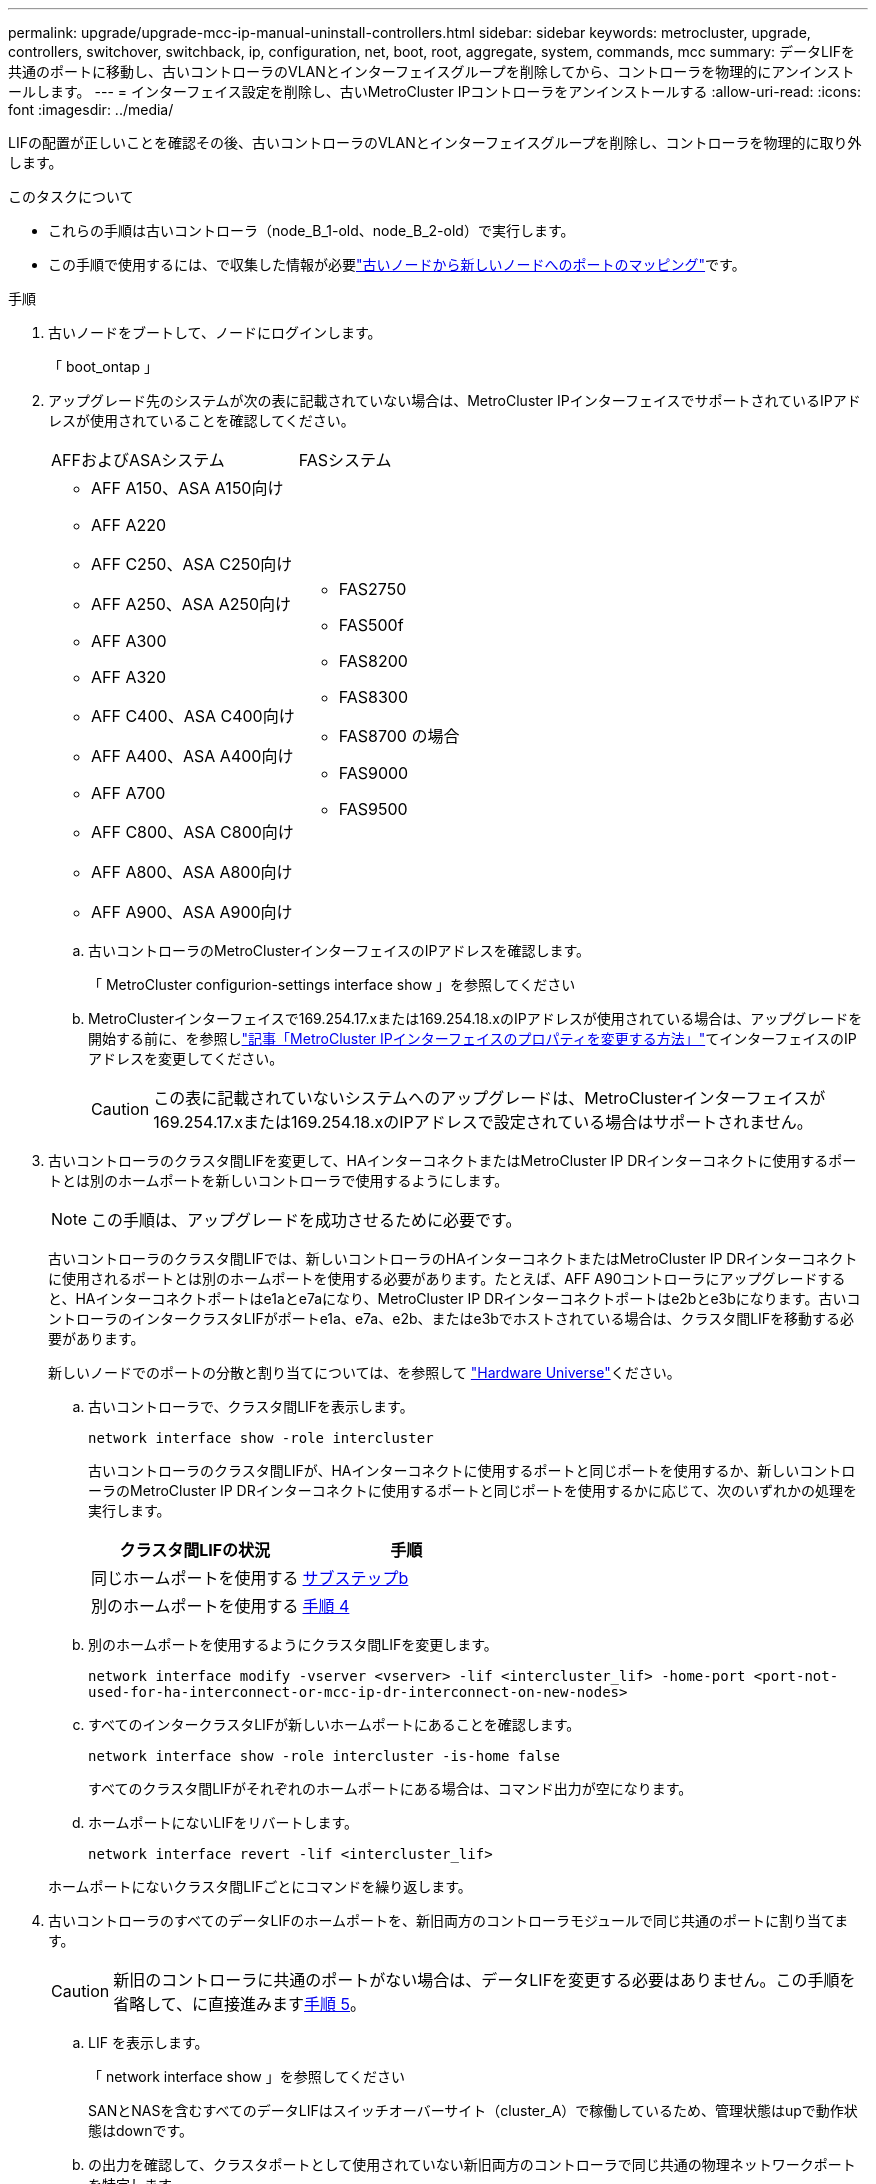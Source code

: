 ---
permalink: upgrade/upgrade-mcc-ip-manual-uninstall-controllers.html 
sidebar: sidebar 
keywords: metrocluster, upgrade, controllers, switchover, switchback, ip, configuration, net, boot, root, aggregate, system, commands, mcc 
summary: データLIFを共通のポートに移動し、古いコントローラのVLANとインターフェイスグループを削除してから、コントローラを物理的にアンインストールします。 
---
= インターフェイス設定を削除し、古いMetroCluster IPコントローラをアンインストールする
:allow-uri-read: 
:icons: font
:imagesdir: ../media/


[role="lead"]
LIFの配置が正しいことを確認その後、古いコントローラのVLANとインターフェイスグループを削除し、コントローラを物理的に取り外します。

.このタスクについて
* これらの手順は古いコントローラ（node_B_1-old、node_B_2-old）で実行します。
* この手順で使用するには、で収集した情報が必要link:upgrade-mcc-ip-prepare-system.html#map-ports-from-the-old-nodes-to-the-new-nodes["古いノードから新しいノードへのポートのマッピング"]です。


.手順
. 古いノードをブートして、ノードにログインします。
+
「 boot_ontap 」

. アップグレード先のシステムが次の表に記載されていない場合は、MetroCluster IPインターフェイスでサポートされているIPアドレスが使用されていることを確認してください。
+
|===


| AFFおよびASAシステム | FASシステム 


 a| 
** AFF A150、ASA A150向け
** AFF A220
** AFF C250、ASA C250向け
** AFF A250、ASA A250向け
** AFF A300
** AFF A320
** AFF C400、ASA C400向け
** AFF A400、ASA A400向け
** AFF A700
** AFF C800、ASA C800向け
** AFF A800、ASA A800向け
** AFF A900、ASA A900向け

 a| 
** FAS2750
** FAS500f
** FAS8200
** FAS8300
** FAS8700 の場合
** FAS9000
** FAS9500


|===
+
.. 古いコントローラのMetroClusterインターフェイスのIPアドレスを確認します。
+
「 MetroCluster configurion-settings interface show 」を参照してください

.. MetroClusterインターフェイスで169.254.17.xまたは169.254.18.xのIPアドレスが使用されている場合は、アップグレードを開始する前に、を参照しlink:https://kb.netapp.com/on-prem/ontap/mc/MC-KBs/How_to_modify_the_properties_of_a_MetroCluster_IP_interface["記事「MetroCluster IPインターフェイスのプロパティを変更する方法」"^]てインターフェイスのIPアドレスを変更してください。
+

CAUTION: この表に記載されていないシステムへのアップグレードは、MetroClusterインターフェイスが169.254.17.xまたは169.254.18.xのIPアドレスで設定されている場合はサポートされません。



. 古いコントローラのクラスタ間LIFを変更して、HAインターコネクトまたはMetroCluster IP DRインターコネクトに使用するポートとは別のホームポートを新しいコントローラで使用するようにします。
+

NOTE: この手順は、アップグレードを成功させるために必要です。

+
古いコントローラのクラスタ間LIFでは、新しいコントローラのHAインターコネクトまたはMetroCluster IP DRインターコネクトに使用されるポートとは別のホームポートを使用する必要があります。たとえば、AFF A90コントローラにアップグレードすると、HAインターコネクトポートはe1aとe7aになり、MetroCluster IP DRインターコネクトポートはe2bとe3bになります。古いコントローラのインタークラスタLIFがポートe1a、e7a、e2b、またはe3bでホストされている場合は、クラスタ間LIFを移動する必要があります。

+
新しいノードでのポートの分散と割り当てについては、を参照して https://hwu.netapp.com["Hardware Universe"]ください。

+
.. 古いコントローラで、クラスタ間LIFを表示します。
+
`network interface show  -role intercluster`

+
古いコントローラのクラスタ間LIFが、HAインターコネクトに使用するポートと同じポートを使用するか、新しいコントローラのMetroCluster IP DRインターコネクトに使用するポートと同じポートを使用するかに応じて、次のいずれかの処理を実行します。

+
[cols="2*"]
|===
| クラスタ間LIFの状況 | 手順 


| 同じホームポートを使用する | <<controller_manual_upgrade_prepare_network_ports_2b,サブステップb>> 


| 別のホームポートを使用する | <<controller_manual_upgrade_prepare_network_ports_3,手順 4>> 
|===
.. [[controller_manual_upgrade_prepare_network_ports_2b]]別のホームポートを使用するようにクラスタ間LIFを変更します。
+
`network interface modify -vserver <vserver> -lif <intercluster_lif> -home-port <port-not-used-for-ha-interconnect-or-mcc-ip-dr-interconnect-on-new-nodes>`

.. すべてのインタークラスタLIFが新しいホームポートにあることを確認します。
+
`network interface show -role intercluster -is-home  false`

+
すべてのクラスタ間LIFがそれぞれのホームポートにある場合は、コマンド出力が空になります。

.. ホームポートにないLIFをリバートします。
+
`network interface revert -lif <intercluster_lif>`

+
ホームポートにないクラスタ間LIFごとにコマンドを繰り返します。



. [[controller_manual_upgrade_prepare_network_ports_3]]古いコントローラのすべてのデータLIFのホームポートを、新旧両方のコントローラモジュールで同じ共通のポートに割り当てます。
+

CAUTION: 新旧のコントローラに共通のポートがない場合は、データLIFを変更する必要はありません。この手順を省略して、に直接進みます<<upgrades_manual_without_matching_ports,手順 5>>。

+
.. LIF を表示します。
+
「 network interface show 」を参照してください

+
SANとNASを含むすべてのデータLIFはスイッチオーバーサイト（cluster_A）で稼働しているため、管理状態はupで動作状態はdownです。

.. の出力を確認して、クラスタポートとして使用されていない新旧両方のコントローラで同じ共通の物理ネットワークポートを特定します。
+
たとえば、 e0d は古いコントローラの物理ポートで、新しいコントローラにも存在します。e0d は、クラスタポート、または新しいコントローラ上で使用されません。

+
プラットフォームモデルのポートの用途については、を参照してください。 https://hwu.netapp.com/["Hardware Universe"]

.. すべてのデータLIFで共通のポートをホームポートとして使用するように変更します。+
`network interface modify -vserver <svm-name> -lif <data-lif> -home-port <port-id>`
+
次の例では、これは「 e0d 」です。

+
例：

+
[listing]
----
network interface modify -vserver vs0 -lif datalif1 -home-port e0d
----


. [[upgrades_manual_without_matching_ports]]ブロードキャストドメインを変更して、削除が必要なVLANと物理ポートを削除します。
+
`broadcast-domain remove-ports -broadcast-domain <broadcast-domain-name> -ports <node-name:port-id>`

+
すべての VLAN ポートと物理ポートについて、この手順を繰り返します。

. クラスタポートをメンバーポートとして使用し、インターフェイスグループをメンバーポートとして使用している VLAN ポートをすべて削除します。
+
.. VLANポートの削除：+
`network port vlan delete -node <node_name> -vlan-name <portid-vlandid>`
+
例：

+
[listing]
----
network port vlan delete -node node1 -vlan-name e1c-80
----
.. インターフェイスグループから物理ポートを削除します。
+
`network port ifgrp remove-port -node <node_name> -ifgrp <interface-group-name> -port <portid>`

+
例：

+
[listing]
----
network port ifgrp remove-port -node node1 -ifgrp a1a -port e0d
----
.. ブロードキャストドメインからVLANポートとインターフェイスグループポートを削除します。
+
`network port broadcast-domain remove-ports -ipspace <ipspace> -broadcast-domain <broadcast-domain-name> -ports <nodename:portname,nodename:portnamee>,..`

.. 必要に応じて、インターフェイスグループポートを変更して他の物理ポートをメンバーとして使用します。
+
`ifgrp add-port -node <node_name> -ifgrp <interface-group-name> -port <port-id>`



. ノードを停止してプロンプトを表示し `LOADER`ます。
+
「 halt -inhibit-takeover true 」と入力します

. site_Bの古いコントローラ（node_B_1-oldとnode_B_2-old）のシリアルコンソールに接続し、プロンプトが表示されていることを確認します `LOADER`。
. bootarg の値を収集します。
+
printenv

. node_B_1-oldとnode_B_2-oldのストレージ接続とネットワーク接続を切断します。新しいノードに再接続できるように、ケーブルにラベルを付けます。
. node_B_1 から古いおよび node_B_2 から電源ケーブルを外します。
. node_B_1 古いコントローラと node_B_2 の古いコントローラをラックから取り外します。


.次の手順
link:upgrade-mcc-ip-manual-setup-controllers.html["新しいコントローラをセットアップ"]です。

